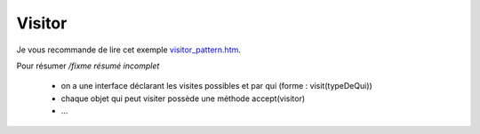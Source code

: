==========
Visitor
==========

Je vous recommande de lire
cet exemple `visitor_pattern.htm <https://www.tutorialspoint.com/design_pattern/visitor_pattern.htm>`_.

Pour résumer `/fixme résumé incomplet`

	* on a une interface déclarant les visites possibles et par qui (forme : visit(typeDeQui))
	* chaque objet qui peut visiter possède une méthode accept(visitor)
	* ...